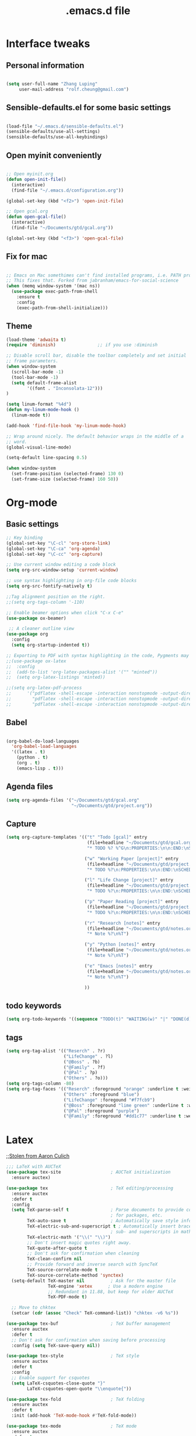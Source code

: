 #+STARTUP: overview
#+TITLE: .emacs.d file

* Interface tweaks
** Personal information

#+BEGIN_SRC emacs-lisp

  (setq user-full-name "Zhang Luping"
       user-mail-address "rolf.cheung@gmail.com")

#+END_SRC

** Sensible-defaults.el for some basic settings

#+BEGIN_SRC emacs-lisp

  (load-file "~/.emacs.d/sensible-defaults.el")
  (sensible-defaults/use-all-settings)
  (sensible-defaults/use-all-keybindings)

#+END_SRC

** Open myinit conveniently

#+BEGIN_SRC emacs-lisp

  ;; Open myinit.org
  (defun open-init-file()
    (interactive)
    (find-file "~/.emacs.d/configuration.org"))

  (global-set-key (kbd "<f2>") 'open-init-file)

  ;; Open gcal.org
  (defun open-gcal-file()
    (interactive)
    (find-file "~/Documents/gtd/gcal.org"))

  (global-set-key (kbd "<f3>") 'open-gcal-file)

#+END_SRC

** Fix for mac
#+BEGIN_SRC emacs-lisp

;; Emacs on Mac somethimes can't find installed programs, i.e. PATH problem.
;; This fixes that. Forked from jabranham/emacs-for-social-science
(when (memq window-system '(mac ns))
  (use-package exec-path-from-shell
    :ensure t
    :config
    (exec-path-from-shell-initialize)))
#+END_SRC

** Theme
#+BEGIN_SRC emacs-lisp
  (load-theme 'adwaita t)
  (require 'diminish)                ;; if you use :diminish

  ;; Disable scroll bar, disable the toolbar completely and set initial
  ;; frame parameters.
  (when window-system
    (scroll-bar-mode -1)
    (tool-bar-mode -1)
    (setq default-frame-alist
          '((font . "Inconsolata-12")))
  )

  (setq linum-format "%4d")
  (defun my-linum-mode-hook ()
    (linum-mode t))

  (add-hook 'find-file-hook 'my-linum-mode-hook)

  ;; Wrap around nicely. The default behavior wraps in the middle of a
  ;; word.
  (global-visual-line-mode)

  (setq-default line-spacing 0.5)

  (when window-system
    (set-frame-position (selected-frame) 130 0)
    (set-frame-size (selected-frame) 160 50))
#+END_SRC
* Org-mode
** Basic settings

#+BEGIN_SRC emacs-lisp
  ;; Key binding
  (global-set-key "\C-cl" 'org-store-link)
  (global-set-key "\C-ca" 'org-agenda)
  (global-set-key "\C-cc" 'org-capture)

  ;; Use current window editing a code block
  (setq org-src-window-setup 'current-window)

  ;; use syntax highlighting in org-file code blocks
  (setq org-src-fontify-natively t)

  ;;Tag alignment position on the right.
  ;;(setq org-tags-column '-110)

  ;; Enable beamer options when click "C-x C-e"
  (use-package ox-beamer)

   ;; A cleaner outline view
  (use-package org
    :config
    (setq org-startup-indented t))

  ;; Exporting to PDF with syntax highlighting in the code, Pygments may be needed
  ;;(use-package ox-latex
  ;;  :config
  ;;  (add-to-list 'org-latex-packages-alist '("" "minted"))
  ;;  (setq org-latex-listings 'minted))

  ;;(setq org-latex-pdf-process
  ;;      '("pdflatex -shell-escape -interaction nonstopmode -output-directory %o %f"
  ;;        "pdflatex -shell-escape -interaction nonstopmode -output-directory %o %f"
  ;;        "pdflatex -shell-escape -interaction nonstopmode -output-directory %o %f"))

#+END_SRC
** Babel

#+BEGIN_SRC emacs-lisp

  (org-babel-do-load-languages
    'org-babel-load-languages
    '((latex . t)
      (python . t)
      (org . t)
      (emacs-lisp . t)))

#+END_SRC
** Agenda files
#+BEGIN_SRC emacs-lisp
  (setq org-agenda-files '("~/Documents/gtd/gcal.org"
                           "~/Documents/gtd/project.org"))
#+END_SRC
** Capture
#+BEGIN_SRC emacs-lisp
  (setq org-capture-templates '(("t" "Todo [gcal]" entry
                                 (file+headline "~/Documents/gtd/gcal.org" "Tasks")
                                 "* TODO %? %^G\n:PROPERTIES:\n\n:END:\nSCHEDULED: %^T\n %i\n")

                                ("w" "Working Paper [project]" entry
                                 (file+headline "~/Documents/gtd/project.org" "Working Paper")
                                 "* TODO %?\n:PROPERTIES:\n\n:END:\nSCHEDULED:%^t DEADLINE: %^t %i\n")

                                ("l" "Life Change [project]" entry
                                 (file+headline "~/Documents/gtd/project.org" "Life Change")
                                 "* TODO %?\n:PROPERTIES:\n\n:END:\nSCHEDULED:%^T  %i\n")

                                ("p" "Paper Reading [project]" entry
                                 (file+headline "~/Documents/gtd/project.org" "Paper Reading")
                                 "* TODO %?\n:PROPERTIES:\n\n:END:\nSCHEDULED: %^T %i\n")

                                ("r" "Research [notes]" entry
                                 (file+headline "~/Documents/gtd/notes.org" "Research")
                                 "* Note %?\n%T")

                                ("y" "Python [notes]" entry
                                 (file+headline "~/Documents/gtd/notes.org" "Python")
                                 "* Note %?\n%T")

                                ("e" "Emacs [notes]" entry
                                 (file+headline "~/Documents/gtd/notes.org" "Emacs")
                                 "* Note %?\n%T")

                                ))
#+END_SRC

** todo keywords
#+BEGIN_SRC emacs-lisp
  (setq org-todo-keywords '((sequence "TODO(t)" "WAITING(w)" "|" "DONE(d)" "CANCELLED(c)")))

#+END_SRC
** tags
#+BEGIN_SRC emacs-lisp
  (setq org-tag-alist '(("Reserch" . ?r)
                        ("LifeChange" . ?l)
                        ("@Boss" . ?b)
                        ("@Family" . ?f)
                        ("@Pal" . ?p)
                        ("Others" . ?o)))
  (setq org-tags-column -80)
  (setq org-tag-faces '(("Reserch" :foreground "orange" :underline t :weight bold)
                        ("Others" :foreground "blue")
                        ("LifeChange" :foregound "#f7fcb9")
                        ("@Boss" :foreground "lime green" :underline t :weight bold)
                        ("@Pal" :foreground "purple")
                        ("@Family" :foreground "#dd1c77" :underline t :weight bold)))
#+END_SRC
* Latex

;;[[https://github.com/aculich/.emacs.d.git][Stolen from Aaron Culich]]
#+BEGIN_SRC emacs-lisp
  ;;; LaTeX with AUCTeX
  (use-package tex-site                   ; AUCTeX initialization
    :ensure auctex)

  (use-package tex                        ; TeX editing/processing
    :ensure auctex
    :defer t
    :config
    (setq TeX-parse-self t                ; Parse documents to provide completion
                                          ; for packages, etc.
          TeX-auto-save t                 ; Automatically save style information
          TeX-electric-sub-and-superscript t ; Automatically insert braces after
                                          ; sub- and superscripts in math mode
          TeX-electric-math '("\\(" "\\)")
          ;; Don't insert magic quotes right away.
          TeX-quote-after-quote t
          ;; Don't ask for confirmation when cleaning
          TeX-clean-confirm nil
          ;; Provide forward and inverse search with SyncTeX
          TeX-source-correlate-mode t
          TeX-source-correlate-method 'synctex)
    (setq-default TeX-master nil          ; Ask for the master file
                  TeX-engine 'xetex      ; Use a modern engine
                  ;; Redundant in 11.88, but keep for older AUCTeX
                  TeX-PDF-mode t)

    ;; Move to chktex
    (setcar (cdr (assoc "Check" TeX-command-list)) "chktex -v6 %s"))

  (use-package tex-buf                    ; TeX buffer management
    :ensure auctex
    :defer t
    ;; Don't ask for confirmation when saving before processing
    :config (setq TeX-save-query nil))

  (use-package tex-style                  ; TeX style
    :ensure auctex
    :defer t
    :config
    ;; Enable support for csquotes
    (setq LaTeX-csquotes-close-quote "}"
          LaTeX-csquotes-open-quote "\\enquote{"))

  (use-package tex-fold                   ; TeX folding
    :ensure auctex
    :defer t
    :init (add-hook 'TeX-mode-hook #'TeX-fold-mode))

  (use-package tex-mode                   ; TeX mode
    :ensure auctex
    :defer t
    :config
    (font-lock-add-keywords 'latex-mode
                            `((,(rx "\\"
                                    symbol-start
                                    "fx" (1+ (or (syntax word) (syntax symbol)))
                                    symbol-end)
                               . font-lock-warning-face))))

  (use-package latex                      ; LaTeX editing
    :ensure auctex
    :defer t
    :config
    ;; Teach TeX folding about KOMA script sections
    (setq TeX-outline-extra `((,(rx (0+ space) "\\section*{") 2)
                              (,(rx (0+ space) "\\subsection*{") 3)
                              (,(rx (0+ space) "\\subsubsection*{") 4)
                              (,(rx (0+ space) "\\minisec{") 5))
          ;; No language-specific hyphens please
          LaTeX-babel-hyphen nil)

    (add-hook 'LaTeX-mode-hook #'LaTeX-math-mode))    ; Easy math input

  (use-package auctex-latexmk             ; latexmk command for AUCTeX
    :ensure t
    :defer t
    :after latex
    :config (auctex-latexmk-setup))

  (use-package auctex-skim                ; Skim as viewer for AUCTeX
    :load-path "lisp/"
    :commands (auctex-skim-select)
    :after tex
    :config (auctex-skim-select))

  (use-package bibtex                     ; BibTeX editing
    :defer t
    :config
    ;; Run prog mode hooks for bibtex
    (add-hook 'bibtex-mode-hook (lambda () (run-hooks 'prog-mode-hook)))

    ;; Use a modern BibTeX dialect
    (bibtex-set-dialect 'biblatex))

  (defun lunaryorn-reftex-find-ams-environment-caption (environment)
    "Find the caption of an AMS ENVIRONMENT."
    (let ((re (rx-to-string `(and "\\begin{" ,environment "}"))))
      ;; Go to the beginning of the label first
      (re-search-backward re)
      (goto-char (match-end 0)))
    (if (not (looking-at (rx (zero-or-more space) "[")))
        (error "Environment %s has no title" environment)
      (let ((beg (match-end 0)))
        ;; Move point onto the title start bracket and move over to the end,
        ;; skipping any other brackets in between, and eventually extract the text
        ;; between the brackets
        (goto-char (1- beg))
        (forward-list)
        (buffer-substring-no-properties beg (1- (point))))))

  (use-package reftex                     ; TeX/BibTeX cross-reference management
    :defer t
    :init (add-hook 'LaTeX-mode-hook #'reftex-mode)
    :config
    ;; Plug into AUCTeX
    (setq reftex-plug-into-AUCTeX t
          ;; Automatically derive labels, and prompt for confirmation
          reftex-insert-label-flags '(t t)
          reftex-label-alist
          '(
            ;; Additional label definitions for RefTeX.
            ("definition" ?d "def:" "~\\ref{%s}"
             lunaryorn-reftex-find-ams-environment-caption
             ("definition" "def.") -3)
            ("theorem" ?h "thm:" "~\\ref{%s}"
             lunaryorn-reftex-find-ams-environment-caption
             ("theorem" "th.") -3)
            ("example" ?x "ex:" "~\\ref{%s}"
             lunaryorn-reftex-find-ams-environment-caption
             ("example" "ex") -3)
            ;; Algorithms package
            ("algorithm" ?a "alg:" "~\\ref{%s}"
             "\\\\caption[[{]" ("algorithm" "alg") -3)))

    ;; Provide basic RefTeX support for biblatex
    (unless (assq 'biblatex reftex-cite-format-builtin)
      (add-to-list 'reftex-cite-format-builtin
                   '(biblatex "The biblatex package"
                              ((?\C-m . "\\cite[]{%l}")
                               (?t . "\\textcite{%l}")
                               (?a . "\\autocite[]{%l}")
                               (?p . "\\parencite{%l}")
                               (?f . "\\footcite[][]{%l}")
                               (?F . "\\fullcite[]{%l}")
                               (?x . "[]{%l}")
                               (?X . "{%l}"))))
      (setq reftex-cite-format 'biblatex))
    :diminish reftex-mode)

#+END_SRC
* python
[[https://github.com/MassimoLauria/dotemacs.git][Copy from MassimoLauria]]
#+BEGIN_SRC emacs-lisp
  ;; use IPython

  (when (and (executable-find "ipython")
             (version<= "24.3" emacs-version))

    (setq python-shell-interpreter "ipython"
          python-shell-interpreter-args "--simple-prompt --pprint"
          python-shell-completion-native-enable nil
          ))


  ;; Code analysis
  (use-package anaconda-mode
    :ensure t
    :diminish t
    :commands anaconda-mode
    :init '(add-hook 'python-mode-hook 'anaconda-mode)
    :config
    (define-key anaconda-mode-map  (kbd "M-/") 'anaconda-mode-show-doc)
    (define-key anaconda-mode-map  (kbd "M-.") 'anaconda-mode-find-definitions)
    (define-key anaconda-mode-map  (kbd "M-,") 'anaconda-mode-go-back)
    (define-key anaconda-mode-map  (kbd "M-r") nil))
#+End_SRC
* Packages
** ace-window

#+BEGIN_SRC emacs-lisp

  ;; Switch between windows in a fancy way
  (use-package ace-window
    :ensure t
    :init
    (progn
      (setq aw-scope 'frame)
      (global-set-key (kbd "C-x O") 'other-frame)
      (global-set-key [remap other-window] 'ace-window)
      (custom-set-faces
       '(aw-leading-char-face
         ((t (:inherit ace-jump-face-foreground :height 3.0)))))
      ))

#+END_SRC

** counsel/ivy/swiper

;; ido alternative

#+BEGIN_SRC emacs-lisp

  (use-package counsel
    :ensure t
    :bind
    (("M-y" . counsel-yank-pop)
     :map ivy-minibuffer-map
     ("M-y" . ivy-next-line)))

  (use-package ivy
    :ensure t
    :diminish (ivy-mode)
    :bind (("C-x b" . ivy-switch-buffer))
    :config
    (ivy-mode 1)
    (setq ivy-use-virtual-buffers t)
    (setq ivy-display-style 'fancy))

  (use-package swiper
    :ensure t
    :bind (("C-s" . swiper)
           ("C-r" . swiper)
           ("C-c C-r" . ivy-resume)
           ("M-x" . counsel-M-x)
           ("C-x C-f" . counsel-find-file))
    :config
    (progn
      (ivy-mode 1)
      (setq ivy-use-virtual-buffers t)
      (setq ivy-display-style 'fancy)
      (define-key read-expression-map (kbd "C-r") 'counsel-expression-history)
      ))

#+END_SRC

** magit

#+BEGIN_SRC emacs-lisp

  (use-package magit
    :ensure t
    :init
    (progn
      (bind-key "C-x g" 'magit-status)))

#+END_SRC
** ignoroamus
;;[[https://github.com/aculich/.emacs.d.git][Stolen from Aaron Culich]]
#+BEGIN_SRC emacs-lisp
  (require 'dired-x)

  (use-package ignoramus                  ; Ignore uninteresting files everywhere
    :ensure t
    :config
    ;; Ignore some additional directories and file extensions
    (dolist (name '(".cask"
                    ".vagrant"
                    ".ensime_cache" ".ensime"
                    ".stack-work"))
      ;; Ignore some additional directories
      (add-to-list 'ignoramus-file-basename-exact-names name))

    (dolist (ext '(".DS_Store" ".localized" ;mac ox
                   ".fls" ".out" ".aux" ".bcf" ".blg"
                   ".fdb_latexmk" ".fls" ".log" ".nav"
                   ".run.xml" ".snm" ".tex~" ".toc"
                   ".vrb" "xdv" ".spl"; LaTeX
                   ))
      (add-to-list 'ignoramus-file-endings ext))

    (ignoramus-setup))
#+END_SRC
** rainbow-delimiters
#+BEGIN_SRC emacs-lisp
  (use-package rainbow-delimiters         ; Highlight delimiters by depth
    :ensure t
    :defer t
    :init
    (dolist (hook '(text-mode-hook prog-mode-hook))
      (add-hook hook #'rainbow-delimiters-mode)))

#+END_SRC
** rainbow-mode
#+BEGIN_SRC emacs-lisp
  ;; (use-package rainbow-mode               ; Fontify color values in code
  ;;   :ensure t
  ;;   :bind (("C-c t r" . rainbow-mode))
  ;;   :config (add-hook 'css-mode-hook #'rainbow-mode))

#+END_SRC
** yasnippet
#+BEGIN_SRC emacs-lisp
  (use-package yasnippet                  ; Snippets
    :ensure t
    :defer t
    :init
    (yas-global-mode 1)
    :diminish (yas-minor-mode . " Ⓨ"))

#+END_SRC
